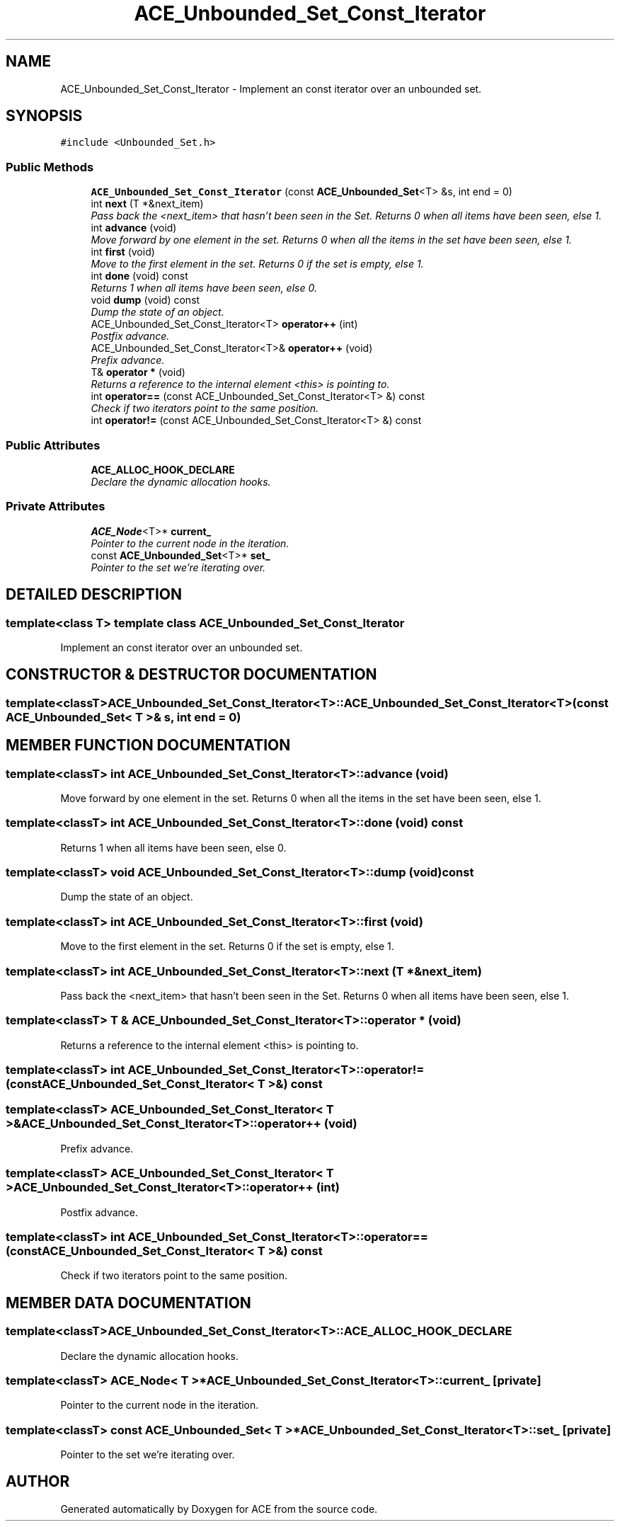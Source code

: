 .TH ACE_Unbounded_Set_Const_Iterator 3 "5 Oct 2001" "ACE" \" -*- nroff -*-
.ad l
.nh
.SH NAME
ACE_Unbounded_Set_Const_Iterator \- Implement an const iterator over an unbounded set. 
.SH SYNOPSIS
.br
.PP
\fC#include <Unbounded_Set.h>\fR
.PP
.SS Public Methods

.in +1c
.ti -1c
.RI "\fBACE_Unbounded_Set_Const_Iterator\fR (const \fBACE_Unbounded_Set\fR<T> &s, int end = 0)"
.br
.ti -1c
.RI "int \fBnext\fR (T *&next_item)"
.br
.RI "\fIPass back the <next_item> that hasn't been seen in the Set. Returns 0 when all items have been seen, else 1.\fR"
.ti -1c
.RI "int \fBadvance\fR (void)"
.br
.RI "\fIMove forward by one element in the set. Returns 0 when all the items in the set have been seen, else 1.\fR"
.ti -1c
.RI "int \fBfirst\fR (void)"
.br
.RI "\fIMove to the first element in the set. Returns 0 if the set is empty, else 1.\fR"
.ti -1c
.RI "int \fBdone\fR (void) const"
.br
.RI "\fIReturns 1 when all items have been seen, else 0.\fR"
.ti -1c
.RI "void \fBdump\fR (void) const"
.br
.RI "\fIDump the state of an object.\fR"
.ti -1c
.RI "ACE_Unbounded_Set_Const_Iterator<T> \fBoperator++\fR (int)"
.br
.RI "\fIPostfix advance.\fR"
.ti -1c
.RI "ACE_Unbounded_Set_Const_Iterator<T>& \fBoperator++\fR (void)"
.br
.RI "\fIPrefix advance.\fR"
.ti -1c
.RI "T& \fBoperator *\fR (void)"
.br
.RI "\fIReturns a reference to the internal element <this> is pointing to.\fR"
.ti -1c
.RI "int \fBoperator==\fR (const ACE_Unbounded_Set_Const_Iterator<T> &) const"
.br
.RI "\fICheck if two iterators point to the same position.\fR"
.ti -1c
.RI "int \fBoperator!=\fR (const ACE_Unbounded_Set_Const_Iterator<T> &) const"
.br
.in -1c
.SS Public Attributes

.in +1c
.ti -1c
.RI "\fBACE_ALLOC_HOOK_DECLARE\fR"
.br
.RI "\fIDeclare the dynamic allocation hooks.\fR"
.in -1c
.SS Private Attributes

.in +1c
.ti -1c
.RI "\fBACE_Node\fR<T>* \fBcurrent_\fR"
.br
.RI "\fIPointer to the current node in the iteration.\fR"
.ti -1c
.RI "const \fBACE_Unbounded_Set\fR<T>* \fBset_\fR"
.br
.RI "\fIPointer to the set we're iterating over.\fR"
.in -1c
.SH DETAILED DESCRIPTION
.PP 

.SS template<class T>  template class ACE_Unbounded_Set_Const_Iterator
Implement an const iterator over an unbounded set.
.PP
.SH CONSTRUCTOR & DESTRUCTOR DOCUMENTATION
.PP 
.SS template<classT> ACE_Unbounded_Set_Const_Iterator<T>::ACE_Unbounded_Set_Const_Iterator<T> (const \fBACE_Unbounded_Set\fR< T >& s, int end = 0)
.PP
.SH MEMBER FUNCTION DOCUMENTATION
.PP 
.SS template<classT> int ACE_Unbounded_Set_Const_Iterator<T>::advance (void)
.PP
Move forward by one element in the set. Returns 0 when all the items in the set have been seen, else 1.
.PP
.SS template<classT> int ACE_Unbounded_Set_Const_Iterator<T>::done (void) const
.PP
Returns 1 when all items have been seen, else 0.
.PP
.SS template<classT> void ACE_Unbounded_Set_Const_Iterator<T>::dump (void) const
.PP
Dump the state of an object.
.PP
.SS template<classT> int ACE_Unbounded_Set_Const_Iterator<T>::first (void)
.PP
Move to the first element in the set. Returns 0 if the set is empty, else 1.
.PP
.SS template<classT> int ACE_Unbounded_Set_Const_Iterator<T>::next (T *& next_item)
.PP
Pass back the <next_item> that hasn't been seen in the Set. Returns 0 when all items have been seen, else 1.
.PP
.SS template<classT> T & ACE_Unbounded_Set_Const_Iterator<T>::operator * (void)
.PP
Returns a reference to the internal element <this> is pointing to.
.PP
.SS template<classT> int ACE_Unbounded_Set_Const_Iterator<T>::operator!= (const ACE_Unbounded_Set_Const_Iterator< T >&) const
.PP
.SS template<classT> ACE_Unbounded_Set_Const_Iterator< T >& ACE_Unbounded_Set_Const_Iterator<T>::operator++ (void)
.PP
Prefix advance.
.PP
.SS template<classT> ACE_Unbounded_Set_Const_Iterator< T > ACE_Unbounded_Set_Const_Iterator<T>::operator++ (int)
.PP
Postfix advance.
.PP
.SS template<classT> int ACE_Unbounded_Set_Const_Iterator<T>::operator== (const ACE_Unbounded_Set_Const_Iterator< T >&) const
.PP
Check if two iterators point to the same position.
.PP
.SH MEMBER DATA DOCUMENTATION
.PP 
.SS template<classT> ACE_Unbounded_Set_Const_Iterator<T>::ACE_ALLOC_HOOK_DECLARE
.PP
Declare the dynamic allocation hooks.
.PP
.SS template<classT> \fBACE_Node\fR< T >* ACE_Unbounded_Set_Const_Iterator<T>::current_\fC [private]\fR
.PP
Pointer to the current node in the iteration.
.PP
.SS template<classT> const \fBACE_Unbounded_Set\fR< T >* ACE_Unbounded_Set_Const_Iterator<T>::set_\fC [private]\fR
.PP
Pointer to the set we're iterating over.
.PP


.SH AUTHOR
.PP 
Generated automatically by Doxygen for ACE from the source code.